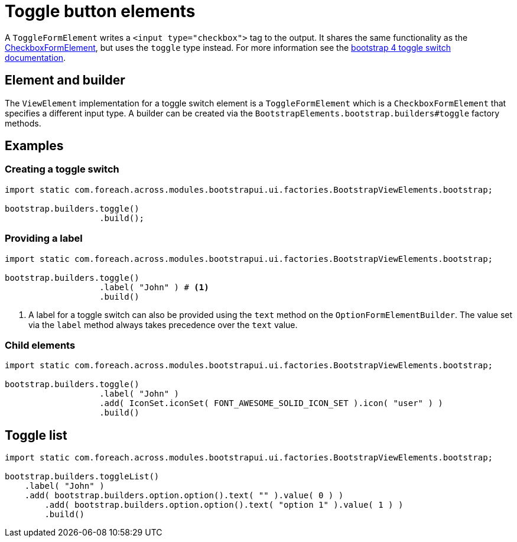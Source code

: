 = Toggle button elements

A `ToggleFormElement` writes a `<input type="checkbox">` tag to the output.
It shares the same functionality as the xref::components/form-controls/checkbox.adoc[CheckboxFormElement], but uses the `toggle` type instead.
For more information see the https://getbootstrap.com/docs/4.2/components/forms/#switches[bootstrap 4 toggle switch documentation].

== Element and builder

The `ViewElement` implementation for a toggle switch element is a `ToggleFormElement` which is a `CheckboxFormElement` that specifies a different input type.
A builder can be created via the `BootstrapElements.bootstrap.builders#toggle` factory methods.

== Examples

=== Creating a toggle switch

[source,java,indent=0]
----
import static com.foreach.across.modules.bootstrapui.ui.factories.BootstrapViewElements.bootstrap;

bootstrap.builders.toggle()
                   .build();
----

=== Providing a label

[source,java,indent=0]
----
import static com.foreach.across.modules.bootstrapui.ui.factories.BootstrapViewElements.bootstrap;

bootstrap.builders.toggle()
                   .label( "John" ) # <1>
                   .build()
----
<1> A label for a toggle switch can also be provided using the `text` method on the `OptionFormElementBuilder`.
The value set via the `label` method always takes precedence over the `text` value.

=== Child elements

[source,java,indent=0]
----
import static com.foreach.across.modules.bootstrapui.ui.factories.BootstrapViewElements.bootstrap;

bootstrap.builders.toggle()
                   .label( "John" )
                   .add( IconSet.iconSet( FONT_AWESOME_SOLID_ICON_SET ).icon( "user" ) )
                   .build()
----

== Toggle list

[source,java,indent=0]
----
import static com.foreach.across.modules.bootstrapui.ui.factories.BootstrapViewElements.bootstrap;

bootstrap.builders.toggleList()
    .label( "John" )
    .add( bootstrap.builders.option.option().text( "" ).value( 0 ) )
	.add( bootstrap.builders.option.option().text( "option 1" ).value( 1 ) )
	.build()
----

